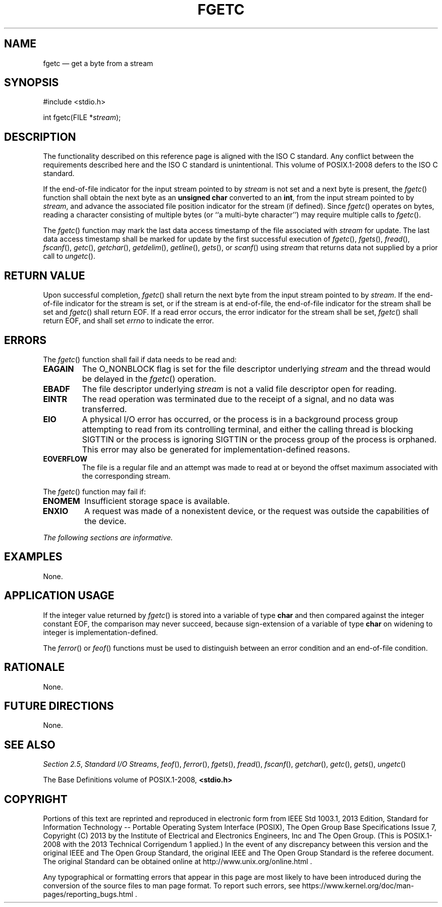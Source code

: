 '\" et
.TH FGETC "3" 2013 "IEEE/The Open Group" "POSIX Programmer's Manual"

.SH NAME
fgetc
\(em get a byte from a stream
.SH SYNOPSIS
.LP
.nf
#include <stdio.h>
.P
int fgetc(FILE *\fIstream\fP);
.fi
.SH DESCRIPTION
The functionality described on this reference page is aligned with the
ISO\ C standard. Any conflict between the requirements described here and the
ISO\ C standard is unintentional. This volume of POSIX.1\(hy2008 defers to the ISO\ C standard.
.P
If the end-of-file indicator for the input stream pointed to by
.IR stream
is not set and a next byte is present, the
\fIfgetc\fR()
function shall obtain the next byte as an
.BR "unsigned char"
converted to an
.BR int ,
from the input stream pointed to by
.IR stream ,
and advance the associated file position indicator for the stream (if
defined). Since
\fIfgetc\fR()
operates on bytes, reading a character consisting of multiple bytes (or
``a multi-byte character'') may require multiple calls to
\fIfgetc\fR().
.P
The
\fIfgetc\fR()
function may mark the last data access timestamp of the file
associated with
.IR stream
for update. The last data access timestamp shall be marked for
update by the first successful execution of
\fIfgetc\fR(),
\fIfgets\fR(),
\fIfread\fR(),
\fIfscanf\fR(),
\fIgetc\fR(),
\fIgetchar\fR(),
\fIgetdelim\fR(),
\fIgetline\fR(),
\fIgets\fR(),
or
\fIscanf\fR()
using
.IR stream
that returns data not supplied by a prior call to
\fIungetc\fR().
.SH "RETURN VALUE"
Upon successful completion,
\fIfgetc\fR()
shall return the next byte from the input stream pointed to by
.IR stream .
If the end-of-file indicator for the stream is set, or if the
stream is at end-of-file, the end-of-file indicator for the
stream shall be set and
\fIfgetc\fR()
shall return EOF. If a read error occurs, the error indicator for the
stream shall be set,
\fIfgetc\fR()
shall return EOF,
and shall set
.IR errno
to indicate the error.
.SH ERRORS
The
\fIfgetc\fR()
function shall fail if data needs to be read and:
.TP
.BR EAGAIN
The O_NONBLOCK flag is set for the file descriptor underlying
.IR stream
and the thread would be delayed in the
\fIfgetc\fR()
operation.
.TP
.BR EBADF
The file descriptor underlying
.IR stream
is not a valid file descriptor open for reading.
.TP
.BR EINTR
The read operation was terminated due to the receipt of a signal, and
no data was transferred.
.TP
.BR EIO
A physical I/O error has occurred, or the process is in a background
process group attempting to read from its controlling terminal, and
either the calling thread is blocking SIGTTIN or the process is ignoring
SIGTTIN or the process group of the process is orphaned.
This error may also be generated for implementation-defined reasons.
.TP
.BR EOVERFLOW
The file is a regular file and an attempt was made to read at or beyond
the offset maximum associated with the corresponding stream.
.P
The
\fIfgetc\fR()
function may fail if:
.TP
.BR ENOMEM
Insufficient storage space is available.
.TP
.BR ENXIO
A request was made of a nonexistent device, or the request was outside
the capabilities of the device.
.LP
.IR "The following sections are informative."
.SH EXAMPLES
None.
.SH "APPLICATION USAGE"
If the integer value returned by
\fIfgetc\fR()
is stored into a variable of type
.BR char
and then compared against the integer constant EOF, the comparison may
never succeed, because sign-extension of a variable of type
.BR char
on widening to integer is implementation-defined.
.P
The
\fIferror\fR()
or
\fIfeof\fR()
functions must be used to distinguish between an error condition and an
end-of-file condition.
.SH RATIONALE
None.
.SH "FUTURE DIRECTIONS"
None.
.SH "SEE ALSO"
.IR "Section 2.5" ", " "Standard I/O Streams",
.IR "\fIfeof\fR\^(\|)",
.IR "\fIferror\fR\^(\|)",
.IR "\fIfgets\fR\^(\|)",
.IR "\fIfread\fR\^(\|)",
.IR "\fIfscanf\fR\^(\|)",
.IR "\fIgetchar\fR\^(\|)",
.IR "\fIgetc\fR\^(\|)",
.IR "\fIgets\fR\^(\|)",
.IR "\fIungetc\fR\^(\|)"
.P
The Base Definitions volume of POSIX.1\(hy2008,
.IR "\fB<stdio.h>\fP"
.SH COPYRIGHT
Portions of this text are reprinted and reproduced in electronic form
from IEEE Std 1003.1, 2013 Edition, Standard for Information Technology
-- Portable Operating System Interface (POSIX), The Open Group Base
Specifications Issue 7, Copyright (C) 2013 by the Institute of
Electrical and Electronics Engineers, Inc and The Open Group.
(This is POSIX.1-2008 with the 2013 Technical Corrigendum 1 applied.) In the
event of any discrepancy between this version and the original IEEE and
The Open Group Standard, the original IEEE and The Open Group Standard
is the referee document. The original Standard can be obtained online at
http://www.unix.org/online.html .

Any typographical or formatting errors that appear
in this page are most likely
to have been introduced during the conversion of the source files to
man page format. To report such errors, see
https://www.kernel.org/doc/man-pages/reporting_bugs.html .
